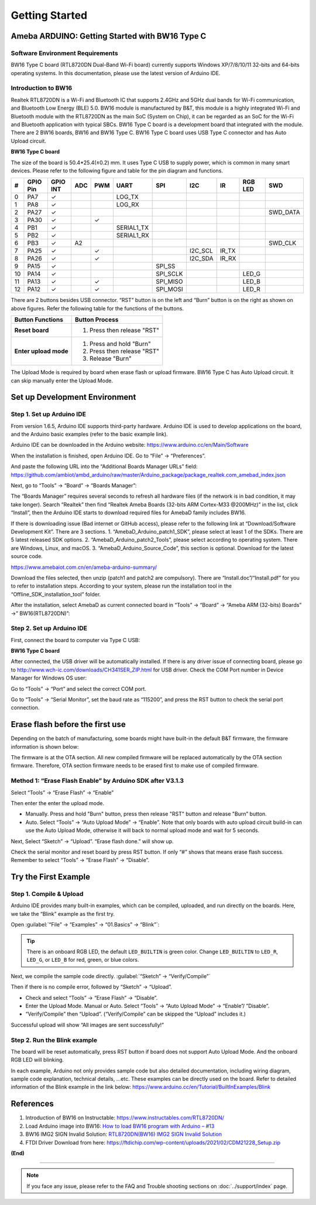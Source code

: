 ###############
Getting Started
###############

************************************************
Ameba ARDUINO: Getting Started with BW16 Type C
************************************************

Software Environment Requirements
==================================

BW16 Type C board (RTL8720DN Dual-Band Wi-Fi board) currently supports Windows XP/7/8/10/11 32-bits and 64-bits 
operating systems. In this documentation, please use the latest version of Arduino IDE.

Introduction to BW16
======================

Realtek RTL8720DN is a Wi-Fi and Bluetooth IC that supports 2.4GHz and 5GHz dual bands for Wi-Fi communication, and Bluetooth Low Energy (BLE) 5.0. 
BW16 module is manufactured by B&T, this module is a highly integrated Wi-Fi and Bluetooth module with the RTL8720DN as the main SoC (System on Chip),
it can be regarded as an SoC for the Wi-Fi and Bluetooth application with typical SBCs. BW16 Type C board is a development board that integrated with the module.
There are 2 BW16 boards, BW16 and BW16 Type C. BW16 Type C board uses USB Type C connector and has Auto Upload circuit.

**BW16 Type C board**

.. image:: /media/ambd_arduino/bw16_typec_getting_started/image1.png
   :align: center

The size of the board is 50.4*25.4(±0.2) mm. It uses Type C USB to supply power, which is common in many smart devices.
Please refer to the following figure and table for the pin diagram and functions.


.. image:: /media/ambd_arduino/bw16_typec_getting_started/image2.png
   :align: center


==== ========= ========== ===== ====== ============== ============== ============ ======= ============ =============
#    GPIO Pin  GPIO INT   ADC   PWM    UART           SPI            I2C          IR      RGB LED      SWD
==== ========= ========== ===== ====== ============== ============== ============ ======= ============ =============
0    PA7       ✓                       LOG_TX        
1    PA8       ✓                       LOG_RX
2    PA27      ✓                                                                                       SWD_DATA
3    PA30      ✓                ✓                                                 
4    PB1       ✓                       SERIAL1_TX
5    PB2       ✓                       SERIAL1_RX
6    PB3       ✓          A2                                                                           SWD_CLK
7    PA25      ✓                ✓                                    I2C_SCL      IR_TX 
8    PA26      ✓                ✓                                    I2C_SDA      IR_RX
9    PA15      ✓                                      SPI_SS 
10   PA14      ✓                                      SPI_SCLK                            LED_G
11   PA13      ✓                ✓                     SPI_MISO                            LED_B
12   PA12      ✓                ✓                     SPI_MOSI                            LED_R
==== ========= ========== ===== ====== ============== ============== ============ ======= ============ =============

There are 2 buttons besides USB connector. “RST” button is on the left
and “Burn” button is on the right as shown on above figures. Refer the
following table for the functions of the buttons.

+---------------------------+------------------------------------------+
| **Button Functions**      | **Button Process**                       |
+===========================+==========================================+
| **Reset board**           | 1. Press then release "RST"              |
+---------------------------+------------------------------------------+
| **Enter upload mode**     | 1. Press and hold "Burn"                 |
|                           |                                          |
|                           | 2. Press then release "RST"              |
|                           |                                          |
|                           | 3. Release "Burn"                        |
+---------------------------+------------------------------------------+

The Upload Mode is required by board when erase flash or upload firmware. BW16 Type C has Auto Upload circuit. It can skip manually enter the Upload Mode.

**********************************
Set up Development Environment
**********************************

Step 1. Set up Arduino IDE
===========================

From version 1.6.5, Arduino IDE supports third-party hardware. Arduino IDE is used to develop applications on the board, and the Arduino basic examples (refer to the basic example link).

Arduino IDE can be downloaded in the Arduino website: https://www.arduino.cc/en/Main/Software

When the installation is finished, open Arduino IDE. Go to “File” -> “Preferences”.

And paste the following URL into the “Additional Boards Manager URLs” field: https://github.com/ambiot/ambd_arduino/raw/master/Arduino_package/package_realtek.com_amebad_index.json

Next, go to “Tools” -> “Board” -> “Boards Manager”:


.. image:: /media/ambd_arduino/bw16_typec_getting_started/image3.png
   :align: center

The “Boards Manager” requires several seconds to refresh all hardware files (if the network is in bad condition, it may take longer). Search “Realtek” 
then find “Realtek Ameba Boards (32-bits ARM Cortex-M33 @200MHz)” in the list, click “Install”, then the Arduino IDE starts to download required files for AmebaD family includes BW16.

.. image:: /media/ambd_arduino/bw16_typec_getting_started/image4.png
   :align: center

If there is downloading issue (Bad internet or GitHub access), please refer to the following link at “Download/Software Development Kit”. There are 3 sections.
1. “AmebaD_Arduino_patch1_SDK”, please select at least 1 of the SDKs. There are 5 latest released SDK options.
2. “AmebaD_Arduino_patch2_Tools”, please select according to operating system. There are Windows, Linux, and macOS.
3. “AmebaD_Arduino_Source_Code”, this section is optional. Download for the latest source code.

https://www.amebaiot.com.cn/en/ameba-arduino-summary/  

Download the files selected, then unzip (patch1 and patch2 are compulsory). There are “Install.doc”/“Install.pdf” for you to refer to installation steps. 
According to your system, please run the installation tool in the “Offline_SDK_installation_tool” folder.

After the installation, select AmebaD as current connected board in “Tools” -> “Board” -> “Ameba ARM (32-bits) Boards” ->” BW16(RTL8720DN)”:

.. image:: /media/ambd_arduino/bw16_typec_getting_started/image5.png
   :align: center

Step 2. Set up Arduino IDE
==========================

First, connect the board to computer via Type C USB:

**BW16 Type C board**
   
.. image:: /media/ambd_arduino/bw16_typec_getting_started/image6.png
   :align: center


After connected, the USB driver will be automatically installed. If there is any driver issue of connecting board, 
please go to http://www.wch-ic.com/downloads/CH341SER_ZIP.html for USB driver. Check the COM Port number in Device Manager for Windows OS user: 

.. image:: /media/ambd_arduino/bw16_typec_getting_started/image7.png
   :align: center

Go to “Tools” -> “Port” and select the correct COM port.  

.. image:: /media/ambd_arduino/bw16_typec_getting_started/image8.png
   :align: center

Go to “Tools” -> “Serial Monitor”, set the baud rate as “115200”, and press the RST button to check the serial port connection.  

.. image:: /media/ambd_arduino/bw16_typec_getting_started/image9.png
   :align: center


.. image:: /media/ambd_arduino/bw16_typec_getting_started/image10.png
   :align: center


*********************************
Erase flash before the first use
*********************************

Depending on the batch of manufacturing, some boards might have built-in the default B&T firmware, the firmware information is shown below: 

.. image:: /media/ambd_arduino/bw16_typec_getting_started/image11.png
   :align: center
  
The firmware is at the OTA section. All new compiled firmware will be replaced automatically by the OTA section firmware. 
Therefore, OTA section firmware needs to be erased first to make use of compiled firmware. 

Method 1: “Erase Flash Enable” by Arduino SDK after V3.1.3
===========================================================

Select “Tools” -> “Erase Flash” -> “Enable”

.. image:: /media/ambd_arduino/bw16_typec_getting_started/image12.png
   :align: center

Then enter the enter the upload mode.

* Manually. Press and hold "Burn" button, press then release "RST" button and release "Burn” button.
* Auto. Select “Tools” -> “Auto Upload Mode” -> “Enable”. Note that only boards with auto upload circuit build-in can use the Auto Upload Mode, 
  otherwise it will back to normal upload mode and wait for 5 seconds. 

Next, Select “Sketch” -> “Upload”. “Erase flash done.” will show up.  

.. image:: /media/ambd_arduino/bw16_typec_getting_started/image13.png
   :align: center

.. image:: /media/ambd_arduino/bw16_typec_getting_started/image14.png
   :align: center

Check the serial monitor and reset board by press RST button. If only “#” shows that means erase flash success. Remember to select “Tools” -> “Erase Flash” -> “Disable”. 

.. image:: /media/ambd_arduino/bw16_typec_getting_started/image15.png
   :align: center


*********************************
Try the First Example
*********************************

Step 1. Compile & Upload
============================

Arduino IDE provides many built-in examples, which can be compiled, uploaded, and run directly on the boards. Here, we take the “Blink” example as the first try.

Open :guilabel:`“File” -> “Examples” -> “01.Basics” -> “Blink”`:

.. image:: /media/ambd_arduino/bw16_typec_getting_started/image16.png
   :align: center

.. image:: /media/ambd_arduino/bw16_typec_getting_started/image17.png
   :align: center

.. tip::
   There is an onboard RGB LED, the default ``LED_BUILTIN`` is green color. 
   Change ``LED_BUILTIN`` to ``LED_R``, ``LED_G``, or ``LED_B`` for red, green, or blue colors. 


Next, we compile the sample code directly.
:guilabel:`“Sketch” -> “Verify/Compile”`

Then if there is no compile error, followed by “Sketch” -> “Upload”. 

* Check and select “Tools” -> “Erase Flash” -> “Disable”.
* Enter the Upload Mode. Manual or Auto. Select “Tools” -> “Auto Upload Mode” -> “Enable”/ ”Disable”.
* “Verify/Compile” then “Upload”. (“Verify/Compile” can be skipped the “Upload” includes it.)

Successful upload will show “All images are sent successfully!”

.. image:: /media/ambd_arduino/bw16_typec_getting_started/image18.png
   :align: center

Step 2. Run the Blink example
===============================

The board will be reset automatically, press RST button if board does not support Auto Upload Mode. And the onboard RGB LED will blinking. 

In each example, Arduino not only provides sample code but also detailed documentation, including wiring diagram, sample code explanation, 
technical details, …etc. These examples can be directly used on the board. 
Refer to detailed information of the Blink example in the link below: https://www.arduino.cc/en/Tutorial/BuiltInExamples/Blink


*********************************
References
*********************************

#. Introduction of BW16 on Instructable:
   https://www.instructables.com/RTL8720DN/
#. Load Arduino image into BW16:
   `How to load BW16 program with Arduino – #13 <https://forum.amebaiot.com/t/how-to-load-bw16-program-with-arduino/517/13>`_
#. BW16 IMG2 SIGN Invalid Solution:
   `RTL8720DN(BW16) IMG2 SIGN Invalid Solution <https://forum.amebaiot.com/t/rtl8720dn-bw16-img2-sign-invalid-solution/669>`_
#. FTDI Driver Download from here:
   https://ftdichip.com/wp-content/uploads/2021/02/CDM21228_Setup.zip

**(End)**

-----------------------------------------------------------------------------------

.. note:: 
   If you face any issue, please refer to the FAQ and Trouble shooting sections on :doc:`../support/index` page.  
